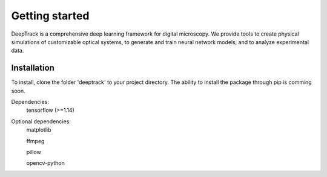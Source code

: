 Getting started
===============


DeepTrack is a comprehensive deep learning framework for digital microscopy. 
We provide tools to create physical simulations of customizable optical systems, to generate and train neural network models, and to analyze experimental data.

Installation
------------

To install, clone the folder 'deeptrack' to your project directory. The ability to install the package through pip is comming soon.

Dependencies:
   tensorflow (>=1.14)

Optional dependencies:
   matplotlib
   
   ffmpeg
   
   pillow
   
   opencv-python


